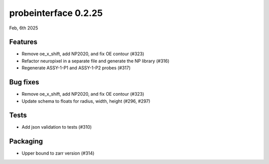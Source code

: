 probeinterface 0.2.25
---------------------

Feb, 6th 2025


Features
^^^^^^^^

* Remove oe_x_shift, add NP2020, and fix OE contour (#323)
* Refactor neuropixel in a separate file and generate the NP library (#316)
* Regenerate ASSY-1-P1 and ASSY-1-P2 probes (#317)

Bug fixes
^^^^^^^^^

* Remove oe_x_shift, add NP2020, and fix OE contour (#323)
* Update schema to floats for radius, width, height (#296, #297)

Tests
^^^^^

* Add json validation to tests (#310)

Packaging
^^^^^^^^^
* Upper bound to zarr version (#314)
